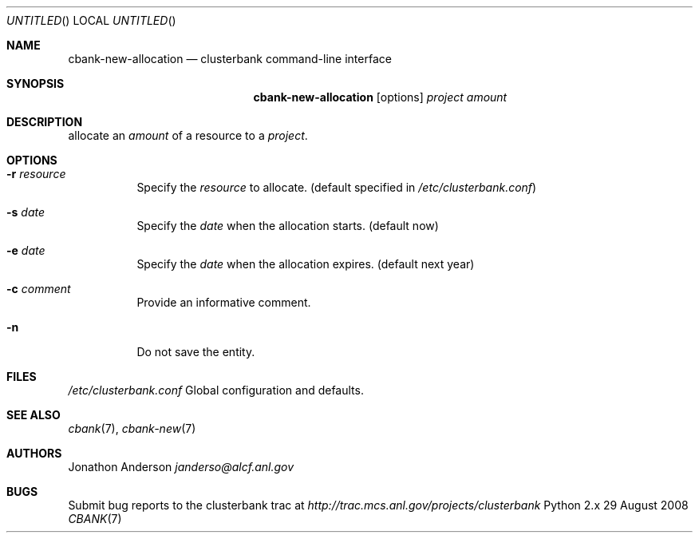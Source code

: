 .Dd 29 August 2008
.Os Python 2.x
.Dt CBANK 7 USD
.Sh NAME
.Nm cbank-new-allocation
.Nd clusterbank command-line interface
.Sh SYNOPSIS
.Nm
.Op options
.Ar project
.Ar amount
.Sh DESCRIPTION
allocate an
.Ar amount
of a resource to a
.Ar project .
.Sh OPTIONS
.Bl -tag
.It Fl r Ar resource
Specify the
.Ar resource
to allocate. (default specified in
.Pa /etc/clusterbank.conf )
.It Fl s Ar date
Specify the
.Ar date
when the allocation starts. (default now)
.It Fl e Ar date
Specify the
.Ar date
when the allocation expires. (default next year)
.It Fl c Ar comment
Provide an informative comment.
.It Fl n
Do not save the entity.
.El
.Sh FILES
.Bl -item
.It
.Pa /etc/clusterbank.conf
Global configuration and defaults.
.El
.Sh SEE ALSO
.Xr cbank 7 ,
.Xr cbank-new 7
.Sh AUTHORS
.An Jonathon Anderson
.Ad janderso@alcf.anl.gov
.Sh BUGS
Submit bug reports to the clusterbank trac at
.Ad http://trac.mcs.anl.gov/projects/clusterbank
